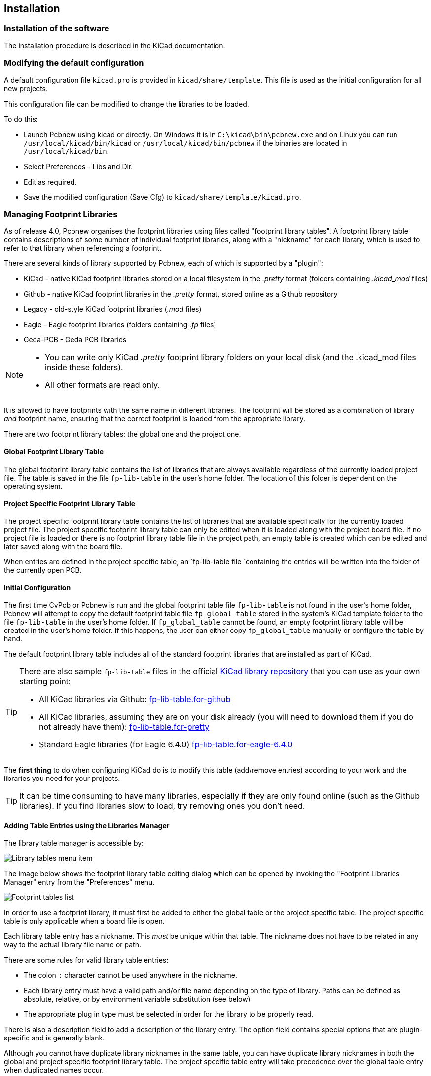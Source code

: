 
== Installation

=== Installation of the software

The installation procedure is described in the KiCad documentation.

=== Modifying the default configuration

A default configuration file `kicad.pro` is provided in
`kicad/share/template`. This file is used as the initial
configuration for all new projects.

This configuration file can be modified to change the libraries to be
loaded.

To do this:

* Launch Pcbnew using kicad or directly. On Windows it is in
  `C:\kicad\bin\pcbnew.exe` and on Linux you can run
  `/usr/local/kicad/bin/kicad` or `/usr/local/kicad/bin/pcbnew` if the
  binaries are located in `/usr/local/kicad/bin`.
* Select Preferences - Libs and Dir.
* Edit as required.
* Save the modified configuration (Save Cfg) to
  `kicad/share/template/kicad.pro`.

=== Managing Footprint Libraries

As of release 4.0, Pcbnew organises the footprint libraries using
files called "footprint library tables". A footprint library table
contains descriptions of some number of individual footprint libraries,
along with a "nickname" for each library, which is used to refer to
that library when referencing a footprint.

There are several kinds of library supported by Pcbnew, each of
which is supported by a "plugin":

* KiCad - native KiCad footprint libraries stored on a local filesystem
  in the _.pretty_ format (folders containing _.kicad_mod_ files)
* Github - native KiCad footprint libraries in the _.pretty_ format,
  stored online as a Github repository
* Legacy - old-style KiCad footprint libraries (_.mod_ files)
* Eagle - Eagle footprint libraries (folders containing _.fp_ files)
* Geda-PCB - Geda PCB libraries

[NOTE]
====
* You can write only KiCad  _.pretty_ footprint library folders on your
  local disk (and the .kicad_mod files inside these folders).
* All other formats are read only.
====

It is allowed to have footprints with the same name in different
libraries. The footprint will be stored as a combination of library _and_
footprint name, ensuring that the correct footprint is loaded from the
appropriate library.

There are two footprint library tables: the global one and the project
one.

==== Global Footprint Library Table

The global footprint library table contains the list of libraries
that are always available regardless of the currently loaded
project file.  The table is saved in the file `fp-lib-table` in the
user's home folder.  The location of this folder is dependent on the
operating system.

==== Project Specific Footprint Library Table

The project specific footprint library table contains the list of
libraries that are available specifically for the currently loaded
project file.  The project specific footprint library table can only
be edited when it is loaded along with the project board file.  If
no project file is loaded or there is no footprint library table
file in the project path, an empty table is created which can be
edited and later saved along with the board file.

When entries are defined in the project specific table, an
`fp-lib-table file `containing the entries will be
written into the folder of the currently open PCB.

==== Initial Configuration

The first time CvPcb or Pcbnew is run and the global footprint table
file `fp-lib-table` is not found in the user's home folder, Pcbnew
will attempt to copy the default footprint table file
`fp_global_table` stored in the system's KiCad template folder to the
file `fp-lib-table` in the user's home folder.  If `fp_global_table`
cannot be found, an empty footprint library table will be created in
the user's home folder.  If this happens, the user can either copy
`fp_global_table` manually or configure the table by hand.

The default footprint library table includes all of the standard
footprint libraries that are installed as part of KiCad.

[TIP]
====
There are also sample `fp-lib-table` files in the official
https://github.com/KiCad/kicad-library[KiCad library
repository] that you can use as your own starting point:

* All KiCad libraries via Github:
    https://github.com/KiCad/kicad-library/blob/master/template/fp-lib-table.for-github[fp-lib-table.for-github]
* All KiCad libraries, assuming they are on your disk already (you will need to download them if you do not already have them):
    https://github.com/KiCad/kicad-library/blob/master/template/fp-lib-table.for-pretty[fp-lib-table.for-pretty]
* Standard Eagle libraries (for Eagle 6.4.0)
    https://github.com/KiCad/kicad-library/blob/master/template/fp-lib-table.for-eagle-6.4.0[fp-lib-table.for-eagle-6.4.0]
====

The *first thing* to do when configuring KiCad do is to modify this table
(add/remove entries) according to your work and the libraries you need
for your projects.

TIP: It can be time consuming to have many libraries, especially if they
are only found online (such as the Github libraries). If you find
libraries slow to load, try removing ones you don't need.


==== Adding Table Entries using the Libraries Manager

The library table manager is accessible by:

image::images/Library_tables_menu_item.png[scaledwidth="40%"]

The image below shows the footprint library table editing dialog
which can be opened by invoking the "Footprint Libraries Manager"
entry from the "Preferences" menu.

image::images/Footprint_tables_list.png[scaledwidth="70%"]

In order to use a footprint library, it must first be added to
either the global table or the project specific table.  The project
specific table is only applicable when a board file is open.

Each library table entry has a nickname. This _must_ be unique
within that table. The nickname does not have to be
related in any way to the actual library file name or path.

There are some rules for valid library table entries:

* The colon `:` character cannot be used anywhere in the nickname.
* Each library entry must have a valid path and/or file name depending on
  the type of library. Paths can be defined as absolute, relative, or by
  environment variable substitution (see below)
* The appropriate plug in type must be selected in order for the library
  to be properly read.

There is also a description field to add a description of the library
entry.  The option field contains special options that are plugin-specific
and is generally blank.

Although you cannot have duplicate library nicknames in the same table,
you can have duplicate library nicknames in both the global and
project specific footprint library table.  The project specific
table entry will take precedence over the global table entry when
duplicated names occur.

==== Environment Variable Substitution

One of the most powerful features of the footprint library table is
environment variable substitution.  This allows you to define custom
paths to where your libraries are stored in environment variables.

Environment variable substitution is supported by using the syntax
`${ENV_VAR_NAME}` in the footprint library path.

There are some default variables that KiCad defines:

* `$KISYSMOD`: This points to where the default footprint libraries that
  were installed along with KiCad are located.  You can override
  `$KISYSMOD` by defining it yourself which allows you to substitute
  your own libraries in place of the default KiCad footprint libraries.
* When a board file is loaded, `$KPRJMOD` is defined using that board's
  path. This allows you to refer to libraries in the project
  path without having to repeat the absolute path to the library in the
  project specific footprint library table.

==== Adding Table Entries using the Library Wizard

There is an interactive wizard that can assist you adding libraries to
your library tables. It is accessible from the menu:

image::images/Library_tables_menu_item.png[scaledwidth="40%"]

It can also be launched from the library manager, using the "Append
With Wizard" button.

Here, the local libraries option is selected.

image::images/en/fplib_wizard_locallibstartpage.png[scaledwidth="65%", alt="Footprint library wizard local libstartpage"]

Here, the remote libraries option is selected.

image::images/en/fplib_wizard_startpage_github.png[scaledwidth="65%", alt="Footprint library wizard startpage GitHub"]

The wizard will then lead you though the steps to adding a library,
which will depend on the type of library you are adding. The process for
each type will be explained below.

After a set of libraries is selected, the next page validates the choice:

image::images/en/fplib_wizard_validate.png[scaledwidth="65%", alt="Footprint libary wizard validate"]

If some selected libraries are incorrect (not supported, not a footprint library ...)
they will be flagged as ``INVALID''.

The last choice is the footprint library table to populate either:

* the global table, or
* the project specific table

image::images/en/fplib_wizard_chooseflt.png[scaledwidth="65%", alt="Footprint library wizard choose local folder"]

===== Adding Existing Local Libraries

You might have local libraries already on your computer. For example:

* Previously downloaded KiCad pretty directories
* Legacy KiCad _.mod_ files from older installations
* Geda or Eagle libraries

These can be added with the "Files on my computer" option. You will
be asked for the directory of the library to add and the format:

image::images/en/fplib_wizard_locallibselection.png[scaledwidth="65%", alt="Footprint library wizard local lib selection"]

If you don't select the format, the wizard will try to guess the right format.

===== Adding Libraries from Github

The wizard can also add libraries from Github with the "Github repository"
option.

You need to specify the Github account that contains the repositories
you want to add.

TIP: The offical KiCad library Github account is
    https://github.com/KiCad

You may choose to save a local copy. If you do _not_ save a local
copy, the library will be a _Github_ library, and will resync
on every library reload. If you _do_ save a local copy, the library
will be a _KiCad_ (pretty) library and will not automatically update
in future.

The next page will load a list of _.pretty_ repositories found on that
Github account. You can choose any number to add to the library.

image::images/en/fplib_wizard_githubselection.png[scaledwidth="65%", alt="Footprint library wizard GitHub selection"]

After confirmation,if you opted to save a copy, the footprints will be
downloaded to the specified local location now. If you are using the
Github plugin (no local copy), the footprints are loaded from Github
when needed.

==== Using the KiCad plugin

The KiCad plugin deals with native KiCad libraries that exist on your
computer (or some accessible filesystem).

It is used for pre-installed libraries that are installed along with
KiCad, as well as other KiCad libraries, either from the official
KiCad library collection, 3rd party libraries or your own curated
libraries.

===== Installing KiCad plugin libraries

The Footprint Library Wizard can help you install libraries already
on disk or on Github. However, for libraries on disk, you need to
put them there yourself in the first place.

A KiCad library is a directory that contains some number of
_.kicad_mod_ files.

This is often done by unpacking an archive file, copying a directory
from another location, or cloning a version-controlled repository.

The KiCad plugin does not specify any kind of version control, but Git is
very commonly used to track changes to libraries, which can be critical
to ensuring library data is safely recorded and backed up.

It is easy to track changes and contribute with the offical
KiCad Github libraries. This is done using the Git version control
software. If you want to contribute back, you'll have to
fork the repos on Github so you can send pull requests. If you just want
to update libraries when needed, you don't need to do that, you can clone
the offical KiCad libraries directly and pull as needed.

NOTE: Sending pull requests via Github will allow the automatic
library standards checker to verify your proposed changes. See
https://github.com/KiCad/kicad-library/wiki/Kicad-Library-Convention[KiCad Library Conventions]
for details of the library conventions.

==== Using the GitHub Plugin

The GitHub plugin is a special plugin that provides an interface for
read-only access to a remote GitHub repository consisting of _.pretty_
footprints and optionally provides "Copy-On-Write" (COW) support for
editing footprints read from the GitHub repo and saving them locally.

[IMPORTANT]
====
* The "GitHub" plugin is for *read-only access of remote
  pretty footprint libraries* at https://github.com.
* You will not be told if a remote repository changed since your
  last use of it. Be cautious when using footprint directly from Github.
====

To add a GitHub entry to the footprint library table the "Library Path"
in the footprint library table entry must be set to a valid GitHub URL.

For example:

     https://github.com/liftoff-sr/pretty_footprints

Typically GitHub URLs take the form:

     https://github.com/user_name/repo_name

The "Plugin Type" must be set to "Github".

The table below shows a footprint library table entry with the
default options (no COW support):

[options="header"]
|==============================================================
| Nickname | Library Path | Plugin Type | Options | Description
| github
    | https://github.com/liftoff-sr/pretty_footprints
    | Github
    |
    | Liftoff's GH footprints
|==============================================================

===== Copy-On-Write

To enable the "Copy-On-Write"
feature the option `allow_pretty_writing_to_this_dir` must be
added to the "Options" setting of the footprint library table entry.
This option is the "Library Path" for local storage of modified
copies of footprints read from the GitHub repo.  The footprints
saved to this path are combined with the read-only part of the
GitHub repository to create the footprint library.  If this option
is missing, then the GitHub library is read-only.  If the option is
present for a GitHub library, then any writes to this hybrid library
will go to the local `*.pretty` directory.

The github.com resident portion of this hybrid COW library is
always read-only, meaning you cannot delete anything or modify any
footprint in the specified GitHub repository directly. The aggregate
library type remains "Github" in all further discussions,
but it consists of both the local read/write portion and the
remote read-only portion.

The table below shows a footprint library table entry with the COW
option given.  Note the use of the environment variable `${HOME}` as
an example only.  The github.pretty directory is located in
`${HOME}/pretty/path`.  Anytime you use the option
`allow_pretty_writing_to_this_dir`, you will need to create that
directory manually in advance and it must end with the extension
`.pretty`.

[options="header"]
|==============================================================
| Nickname | Library Path | Plugin Type | Options | Description
| github
    | https://github.com/liftoff-sr/pretty_footprints
    | Github
    | `allow_pretty_writing_to_this_dir=${HOME}/pretty/github.pretty`
    | Liftoff's GH footprints
|==============================================================

Footprint loads will always give precedence to the local footprints
found in the path given by the option
`allow_pretty_writing_to_this_dir`.  Once you have saved a footprint
to the COW library's local directory by doing a footprint save in
the Footprint Editor, no GitHub updates will be seen when loading a
footprint with the same name as one for which you've saved locally.

Always keep a separate local `*.pretty` directory for each GitHub
library, never combine them by referring to the same directory more
than once.  Also, do not use the same COW (`*.pretty`) directory in
a footprint library table entry.  This would likely create a mess.
The value of the option `allow_pretty_writing_to_this_dir` will
expand any environment variable using the `${}` notation to create
the path in the same way as the "Library Path" setting.

===== Using Copy-On-Write to share footprints

What's the point of COW?  If you periodically email your COW pretty
footprint modifications to the GitHub repository maintainer, you can help
update the GitHub copy.  Simply email the individual `*.kicad_mod`
files you find in your COW directories to the maintainer of the
GitHub repository.  After you've received confirmation that your
changes have been committed, you can safely delete your COW file(s)
and the updated footprint from the read-only part of GitHub library
will flow down.  Your goal should be to keep the COW file set as
small as possible by contributing frequently to the shared master
copies at https://github.com.

TIP: You can also contribute to library developement using local
Git clones of the relevant libraries using the _KiCad_ plugin and
submitting pull requests to the library maintainers.

===== Caching Github requests

The Github plugin can be slow, as it must download all the libraries
from the Internet before they can be used.

Nginx can be used as a cache to the github server to speed
up the loading of footprints. It can be installed locally or on a
network server. There is an example configuration in KiCad sources
at `pcbnew/github/nginx.conf`. The most straightforward way to get
this working is to overwrite the default nginx.conf with this one
and `export KIGITHUB=http://my_server:54321/KiCad`, where
`my_server` is the IP or domain name of the machine running nginx.

==== Usage Patterns

Footprint libraries can be defined either globally or specifically
to the currently loaded project.  Footprint libraries defined in the
user's global table are always available and are stored in the
`fp-lib-table` file in the user's home folder.  Global footprint
libraries can always be accessed even when there is no project net
list file opened.  The project specific footprint table is active
only for the currently open net list file.  The project specific
footprint library table is saved in the file `fp-lib-table` in the
path of the currently open board file.  You are free to define
libraries in either table.

There are advantages and disadvantages to each method:

* You can define all of your libraries in the global table which means
  they will always be available when you need them.

** The disadvantage of this is that you may have to search through a lot
   of libraries to find the footprint you are looking for.

* You can define all your libraries on a project specific basis.

** The advantage of this is that you only need to define the libraries
   you actually need for the project which cuts down on searching.
** The disadvantage is that you always have to remember to add each
   footprint library that you need for every project.

* You can also define footprint libraries both globally and project
  specifically.

One usage pattern would be to define your most commonly used
libraries globally and the library only required for the project in
the project specific library table.  There is no restriction on how
you define your libraries.

===== Modifying footprints in a PCB project

When a footprint is added to a PCB, the entire footprint is copied into
the PCB file (_.kicad_pcb_). This means changes to the footprint in the
library do not automatically affect the PCB.

This also means that you can individually edit footprints on the PCB
without affecting other instances of the same footprint (either
on the same PCB or on other PCBs).

However, if you modify the library footprint, the next time you place
an instance, it will not match existing footprints of the same name.

TIP: A common practice is to copy all the footprints you use to a separate
version-controlled location, so that this project is not unexpectedly
affected by changes to system or user libraries. Also, it ensures all
the footprint resources used for the PCB can be easily distributed with
the PCB file.
